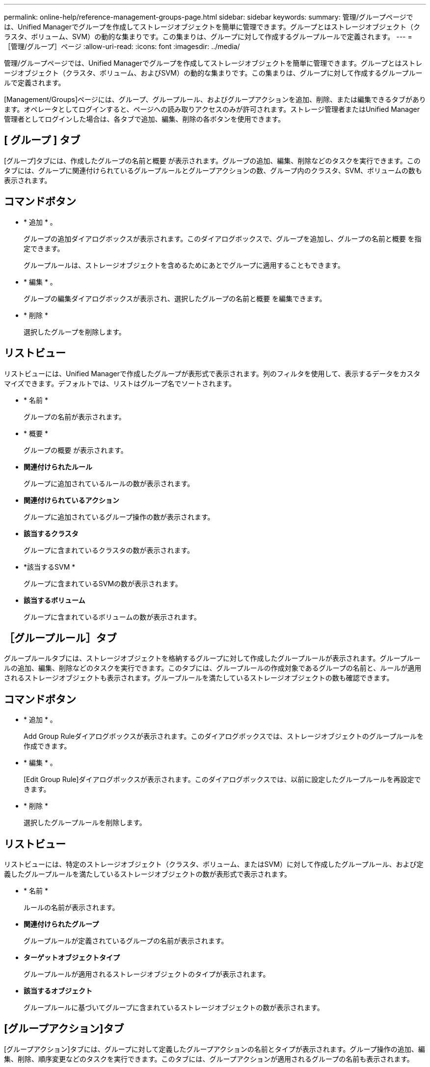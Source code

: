 ---
permalink: online-help/reference-management-groups-page.html 
sidebar: sidebar 
keywords:  
summary: 管理/グループページでは、Unified Managerでグループを作成してストレージオブジェクトを簡単に管理できます。グループとはストレージオブジェクト（クラスタ、ボリューム、SVM）の動的な集まりです。この集まりは、グループに対して作成するグループルールで定義されます。 
---
= ［管理/グループ］ページ
:allow-uri-read: 
:icons: font
:imagesdir: ../media/


[role="lead"]
管理/グループページでは、Unified Managerでグループを作成してストレージオブジェクトを簡単に管理できます。グループとはストレージオブジェクト（クラスタ、ボリューム、およびSVM）の動的な集まりです。この集まりは、グループに対して作成するグループルールで定義されます。

[Management/Groups]ページには、グループ、グループルール、およびグループアクションを追加、削除、または編集できるタブがあります。オペレータとしてログインすると、ページへの読み取りアクセスのみが許可されます。ストレージ管理者またはUnified Manager管理者としてログインした場合は、各タブで追加、編集、削除の各ボタンを使用できます。



== [ グループ ] タブ

[グループ]タブには、作成したグループの名前と概要 が表示されます。グループの追加、編集、削除などのタスクを実行できます。このタブには、グループに関連付けられているグループルールとグループアクションの数、グループ内のクラスタ、SVM、ボリュームの数も表示されます。



== コマンドボタン

* * 追加 * 。
+
グループの追加ダイアログボックスが表示されます。このダイアログボックスで、グループを追加し、グループの名前と概要 を指定できます。

+
グループルールは、ストレージオブジェクトを含めるためにあとでグループに適用することもできます。

* * 編集 * 。
+
グループの編集ダイアログボックスが表示され、選択したグループの名前と概要 を編集できます。

* * 削除 *
+
選択したグループを削除します。





== リストビュー

リストビューには、Unified Managerで作成したグループが表形式で表示されます。列のフィルタを使用して、表示するデータをカスタマイズできます。デフォルトでは、リストはグループ名でソートされます。

* * 名前 *
+
グループの名前が表示されます。

* * 概要 *
+
グループの概要 が表示されます。

* *関連付けられたルール*
+
グループに追加されているルールの数が表示されます。

* *関連付けられているアクション*
+
グループに追加されているグループ操作の数が表示されます。

* *該当するクラスタ*
+
グループに含まれているクラスタの数が表示されます。

* *該当するSVM *
+
グループに含まれているSVMの数が表示されます。

* *該当するボリューム*
+
グループに含まれているボリュームの数が表示されます。





== ［グループルール］タブ

グループルールタブには、ストレージオブジェクトを格納するグループに対して作成したグループルールが表示されます。グループルールの追加、編集、削除などのタスクを実行できます。このタブには、グループルールの作成対象であるグループの名前と、ルールが適用されるストレージオブジェクトも表示されます。グループルールを満たしているストレージオブジェクトの数も確認できます。



== コマンドボタン

* * 追加 * 。
+
Add Group Ruleダイアログボックスが表示されます。このダイアログボックスでは、ストレージオブジェクトのグループルールを作成できます。

* * 編集 * 。
+
[Edit Group Rule]ダイアログボックスが表示されます。このダイアログボックスでは、以前に設定したグループルールを再設定できます。

* * 削除 *
+
選択したグループルールを削除します。





== リストビュー

リストビューには、特定のストレージオブジェクト（クラスタ、ボリューム、またはSVM）に対して作成したグループルール、および定義したグループルールを満たしているストレージオブジェクトの数が表形式で表示されます。

* * 名前 *
+
ルールの名前が表示されます。

* *関連付けられたグループ*
+
グループルールが定義されているグループの名前が表示されます。

* *ターゲットオブジェクトタイプ*
+
グループルールが適用されるストレージオブジェクトのタイプが表示されます。

* *該当するオブジェクト*
+
グループルールに基づいてグループに含まれているストレージオブジェクトの数が表示されます。





== [グループアクション]タブ

[グループアクション]タブには、グループに対して定義したグループアクションの名前とタイプが表示されます。グループ操作の追加、編集、削除、順序変更などのタスクを実行できます。このタブには、グループアクションが適用されるグループの名前も表示されます。



== コマンドボタン

* * 追加 * 。
+
アクションの追加（Add Action）ダイアログボックスが表示されます。このダイアログボックスでは、ストレージオブジェクトのグループに対してグループアクションを作成できます。たとえば、グループ内のストレージオブジェクトのしきい値レベルを設定できます。

* * 編集 * 。
+
アクションの編集ダイアログボックスが表示されます。このダイアログボックスでは、以前に設定したグループアクションを再設定できます。

* * 削除 *
+
選択したグループ操作を削除します。

* *リオーダ*
+
ReorderGroupActionsタイアロクホツクスを表示して、グループアクションの順序を変更します。





== リストビュー

リストビューには、Unified Managerサーバでグループに対して作成したグループ操作が表形式で表示されます。列のフィルタを使用して、表示するデータをカスタマイズできます。

* *ランク*
+
グループ内のストレージオブジェクトに適用されるグループアクションの順序が表示されます。

* * 名前 *
+
グループ操作の名前が表示されます。

* *関連付けられたグループ*
+
グループ操作が定義されているグループの名前が表示されます。

* *アクションタイプ*
+
グループ内のストレージオブジェクトで実行できるグループ操作のタイプが表示されます。

+
グループに対して同じ操作タイプのグループ操作を複数作成することはできません。たとえば、あるグループに対してボリュームしきい値を設定するグループ操作を作成した場合、ただし、同じグループに対してボリュームしきい値を変更する別のグループ操作を作成することはできません。

* * 概要 *
+
グループ操作の概要 が表示されます。


